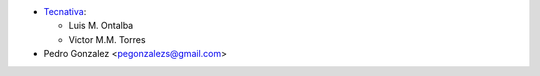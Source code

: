 * `Tecnativa <https://www.tecnativa.com>`_:

  * Luis M. Ontalba
  * Victor M.M. Torres
* Pedro Gonzalez <pegonzalezs@gmail.com>
